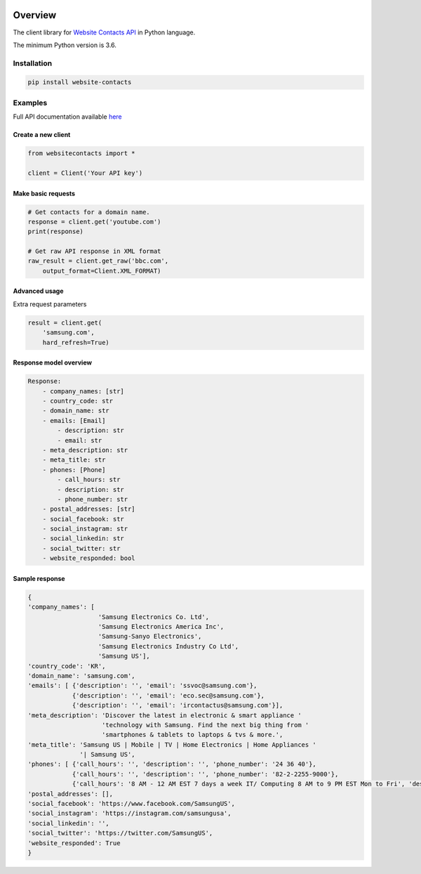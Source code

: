 .. image:: https://img.shields.io/badge/License-MIT-green.svg
    :alt: website-contacts-py license
    :target: https://opensource.org/licenses/MIT

.. image:: https://img.shields.io/pypi/v/website-contacts.svg
    :alt: website-contacts-py release
    :target: https://pypi.org/project/website-contacts

.. image:: https://github.com/whois-api-llc/website-contacts-py/workflows/Build/badge.svg
    :alt: website-contacts-py build
    :target: https://github.com/whois-api-llc/website-contacts-py/actions

========
Overview
========

The client library for
`Website Contacts API <https://website-contacts.whoisxmlapi.com/>`_
in Python language.

The minimum Python version is 3.6.

Installation
============

.. code-block:: shell

    pip install website-contacts

Examples
========

Full API documentation available `here <https://website-contacts.whoisxmlapi.com/api/documentation/making-requests>`_

Create a new client
-------------------

.. code-block:: python

    from websitecontacts import *

    client = Client('Your API key')

Make basic requests
-------------------

.. code-block:: python

    # Get contacts for a domain name.
    response = client.get('youtube.com')
    print(response)

    # Get raw API response in XML format
    raw_result = client.get_raw('bbc.com',
        output_format=Client.XML_FORMAT)

Advanced usage
-------------------

Extra request parameters

.. code-block:: python

    result = client.get(
        'samsung.com',
        hard_refresh=True)

Response model overview
-----------------------

.. code-block:: python

    Response:
        - company_names: [str]
        - country_code: str
        - domain_name: str
        - emails: [Email]
            - description: str
            - email: str
        - meta_description: str
        - meta_title: str
        - phones: [Phone]
            - call_hours: str
            - description: str
            - phone_number: str
        - postal_addresses: [str]
        - social_facebook: str
        - social_instagram: str
        - social_linkedin: str
        - social_twitter: str
        - website_responded: bool


Sample response
---------------

.. code-block:: python

  {
  'company_names': [
                     'Samsung Electronics Co. Ltd',
                     'Samsung Electronics America Inc',
                     'Samsung-Sanyo Electronics',
                     'Samsung Electronics Industry Co Ltd',
                     'Samsung US'],
  'country_code': 'KR',
  'domain_name': 'samsung.com',
  'emails': [ {'description': '', 'email': 'ssvoc@samsung.com'},
              {'description': '', 'email': 'eco.sec@samsung.com'},
              {'description': '', 'email': 'ircontactus@samsung.com'}],
  'meta_description': 'Discover the latest in electronic & smart appliance '
                      'technology with Samsung. Find the next big thing from '
                      'smartphones & tablets to laptops & tvs & more.',
  'meta_title': 'Samsung US | Mobile | TV | Home Electronics | Home Appliances '
                '| Samsung US',
  'phones': [ {'call_hours': '', 'description': '', 'phone_number': '24 36 40'},
              {'call_hours': '', 'description': '', 'phone_number': '82-2-2255-9000'},
              {'call_hours': '8 AM - 12 AM EST 7 days a week IT/ Computing 8 AM to 9 PM EST Mon to Fri', 'description': '', 'phone_number': '1-800-SAMSUNG 726-7864'}],
  'postal_addresses': [],
  'social_facebook': 'https://www.facebook.com/SamsungUS',
  'social_instagram': 'https://instagram.com/samsungusa',
  'social_linkedin': '',
  'social_twitter': 'https://twitter.com/SamsungUS',
  'website_responded': True
  }
